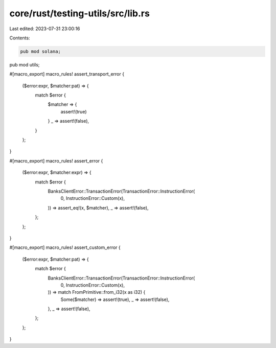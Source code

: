 core/rust/testing-utils/src/lib.rs
==================================

Last edited: 2023-07-31 23:00:16

Contents:

.. code-block:: rs

    pub mod solana;
pub mod utils;

#[macro_export]
macro_rules! assert_transport_error {
    ($error:expr, $matcher:pat) => {
        match $error {
            $matcher => {
                assert!(true)
            }
            _ => assert!(false),
        }
    };
}

#[macro_export]
macro_rules! assert_error {
    ($error:expr, $matcher:expr) => {
        match $error {
            BanksClientError::TransactionError(TransactionError::InstructionError(
                0,
                InstructionError::Custom(x),
            )) => assert_eq!(x, $matcher),
            _ => assert!(false),
        };
    };
}

#[macro_export]
macro_rules! assert_custom_error {
    ($error:expr, $matcher:pat) => {
        match $error {
            BanksClientError::TransactionError(TransactionError::InstructionError(
                0,
                InstructionError::Custom(x),
            )) => match FromPrimitive::from_i32(x as i32) {
                Some($matcher) => assert!(true),
                _ => assert!(false),
            },
            _ => assert!(false),
        };
    };
}



